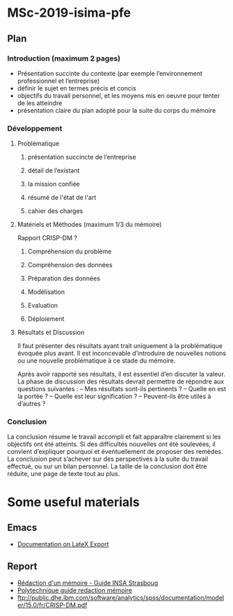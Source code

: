 * MSc-2019-isima-pfe

** Plan 

*** Introduction (maximum 2 pages)

- Présentation succinte du contexte (par exemple l’environnement professionnel et l’entreprise)
- définir le sujet en termes précis et concis
- objectifs du travail personnel, et les moyens mis en oeuvre pour tenter de les atteindre
- présentation claire du plan adopté pour la suite du corps du mémoire


*** Développement

**** Problématique 
***** présentation succincte de l’entreprise
***** détail de l’existant
***** la mission confiée
***** résumé de l'état de l'art
***** cahier des charges

**** Matériels et Méthodes (maximum 1/3 du mémoire)

Rapport CRISP-DM ?

***** Compréhension du problème

***** Compréhension des données

***** Préparation des données 

***** Modélisation

***** Evaluation

***** Déploiement


**** Résultats et Discussion
Il faut présenter des résultats ayant trait uniquement à la problématique évoquée plus 
avant. Il est inconcevable d’introduire de nouvelles notions ou une nouvelle problématique à ce stade du mémoire.


Après avoir rapporté ses résultats, il est essentiel d’en discuter la valeur. La phase de discussion
des résultats devrait permettre de répondre aux questions suivantes :
– Mes résultats sont-ils pertinents ?
– Quelle en est la portée ?
– Quelle est leur signification ?
– Peuvent-ils être utiles à d’autres ?

*** Conclusion

La conclusion résume le travail accompli et fait apparaître clairement si les objectifs ont été atteints. 
Si des difficultés nouvelles ont été soulevées, il convient d’expliquer pourquoi et
éventuellement de proposer des remèdes.
La conclusion peut s’achever sur des perspectives à la suite du travail effectué, ou sur un bilan
personnel. La taille de la conclusion doit être réduite, une page de texte tout au plus.

* Some useful materials
** Emacs
- [[http://orgmode.org/org.html#LaTeX-export][Documentation on LateX Export]]
** Report
- [[https://web.archive.org/web/20170808214832/https://www.insa-strasbourg.fr/fr/cursus-ingenieur-en-topographie-3-2-4/][Rédaction d'un mémoire - Guide INSA Strasboug]]
- [[http://pbil.univ-lyon1.fr/members/mbailly/Comm_Scientifique/docs/polytechnique_guide_redaction_memoire.pdf][Polytechnique guide redaction mémoire]]
- ftp://public.dhe.ibm.com/software/analytics/spss/documentation/modeler/15.0/fr/CRISP-DM.pdf
